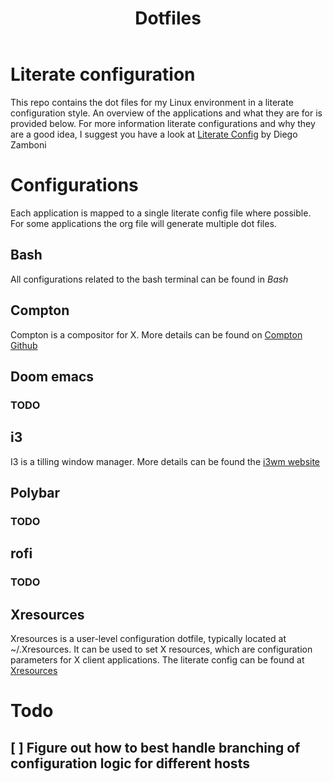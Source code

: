 #+title: Dotfiles
* Literate configuration
This repo contains the dot files for my Linux environment in a literate configuration style.
An overview of the applications and what they are for is provided below.
For more information literate configurations and why they are a good idea, I suggest you have a look at [[https://leanpub.com/lit-config/read][Literate Config]] by Diego Zamboni
* Configurations
Each application is mapped to a single literate config file where possible. For some applications the org file will generate multiple dot files.
** Bash
All configurations related to the bash terminal can be found in [[x./Bash.org][Bash]]
** Compton
Compton is a compositor for X. More details can be found on [[https://github.com/chjj/compton][Compton Github]]
** Doom emacs
*** TODO
** i3
I3 is a tilling window manager. More details can be found the [[https://i3wm.org/][i3wm website]]
** Polybar
*** TODO
** rofi
*** TODO
** Xresources
Xresources is a user-level configuration dotfile, typically located at ~/.Xresources. It can be used to set X resources, which are configuration parameters for X client applications.
The literate config can be found at [[./Xresources.org][Xresources]]
* Todo
** [ ] Figure out how to best handle branching of configuration logic for different hosts
